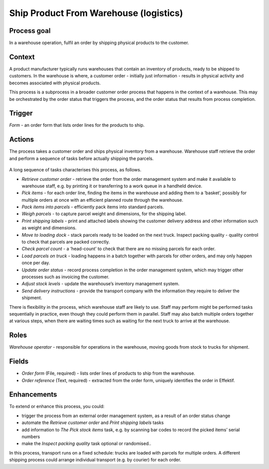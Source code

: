 .. _ship-product-from-warehouse:

Ship Product From Warehouse (logistics)
---------------------------------------

Process goal
^^^^^^^^^^^^

In a warehouse operation, fulfil an order by shipping physical products to the customer.

Context
^^^^^^^

A product manufacturer typically runs warehouses that contain an inventory of products, ready to be shipped to customers.
In the warehouse is where, a customer order - initially just information - results in physical activity and becomes associated with physical products.

This process is a subprocess in a broader customer order process that happens in the context of a warehouse.
This may be orchestrated by the order status that triggers the process, and the order status that results from process completion.

Trigger
^^^^^^^

*Form* - an order form that lists order lines for the products to ship.

Actions
^^^^^^^

The process takes a customer order and ships physical inventory from a warehouse.
Warehouse staff retrieve the order and perform a sequence of tasks before actually shipping the parcels.

.. figure:: /_static/images/examples/ship-product-from-warehouse.png

A long sequence of tasks characterises this process, as follows.

* *Retrieve customer order* - retrieve the order from the order management system and make it available to warehouse staff, 
  e.g. by printing it or transferring to a work queue in a handheld device.
* *Pick items* - for each order line, finding the items in the warehouse and adding them to a ‘basket’, possibly for multiple orders at once with an efficient planned route through the warehouse.
* *Pack items into parcels* - efficiently pack items into standard parcels.
* *Weigh parcels* - to capture parcel weight and dimensions, for the shipping label.
* *Print shipping labels* - print and attached labels showing the customer delivery address and other information such as weight and dimensions.
* *Move to loading dock* - stack parcels ready to be loaded on the next truck.
  Inspect packing quality - quality control to check that parcels are packed correctly.
* *Check parcel count* - a ‘head-count’ to check that there are no missing parcels for each order.
* *Load parcels on truck* - loading happens in a batch together with parcels for other orders, and may only happen once per day.
* *Update order status* - record process completion in the order management system, which may trigger other processes such as invoicing the customer.
* *Adjust stock levels* - update the warehouse’s inventory management system.
* *Send delivery instructions* - provide the transport company with the information they require to deliver the shipment.

There is flexibility in the process, which warehouse staff are likely to use.
Staff may perform might be performed tasks sequentially in practice, even though they could perform them in parallel.
Staff may also batch multiple orders together at various steps, when there are waiting times such as waiting for the next truck to arrive at the warehouse.

Roles
^^^^^

*Warehouse operator* - responsible for operations in the warehouse, moving goods from stock to trucks for shipment.

Fields
^^^^^^

* *Order form* (File, required) - lists order lines of products to ship from the warehouse.
* *Order reference* (Text, required) - extracted from the order form, uniquely identifies the order in Effektif.

Enhancements
^^^^^^^^^^^^

To extend or enhance this process, you could:

* trigger the process from an external order management system, as a result of an order status change
* automate the *Retrieve customer order* and *Print shipping labels* tasks
* add information to *The Pick stock items* task, e.g. by scanning bar codes to record the picked items’ serial numbers
* make the *Inspect packing quality* task optional or randomised..

In this process, transport runs on a fixed schedule: trucks are loaded with parcels for multiple orders. A different shipping process could arrange individual transport (e.g. by courier) for each order.
